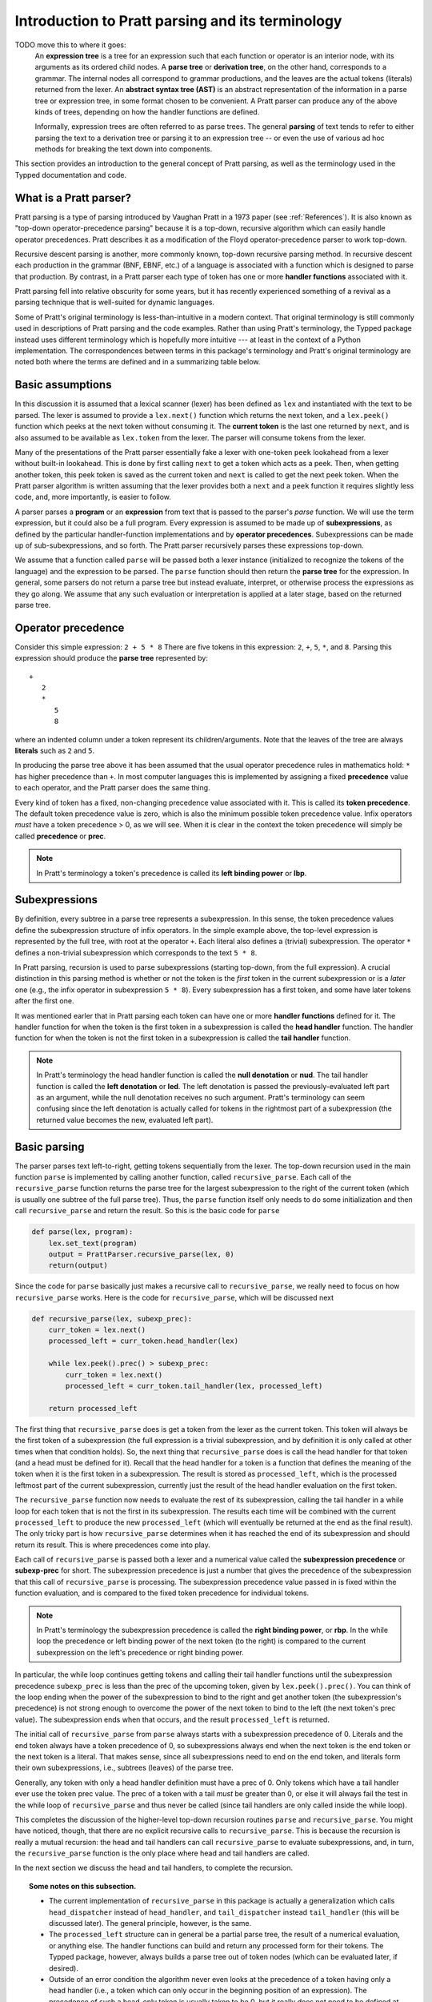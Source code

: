 
Introduction to Pratt parsing and its terminology
=================================================

TODO move this to where it goes:
   An **expression tree** is a tree for an expression such that each function
   or operator is an interior node, with its arguments as its ordered child
   nodes.  A **parse tree** or **derivation tree**, on the other hand,
   corresponds to a grammar.  The internal nodes all correspond to grammar
   productions, and the leaves are the actual tokens (literals) returned from
   the lexer.  An **abstract syntax tree (AST)** is an abstract representation
   of the information in a parse tree or expression tree, in some format chosen
   to be convenient.  A Pratt parser can produce any of the above kinds of
   trees, depending on how the handler functions are defined.
   
   Informally, expression trees are often referred to as parse trees.  The
   general **parsing** of text tends to refer to either parsing the text to a
   derivation tree or parsing it to an expression tree -- or even the use of
   various ad hoc methods for breaking the text down into components.

This section provides an introduction to the general concept of Pratt
parsing, as well as the terminology used in the Typped documentation and
code.

What is a Pratt parser?
-----------------------

Pratt parsing is a type of parsing introduced by Vaughan Pratt in a 1973 paper
(see :ref:`References`).  It is also known as "top-down operator-precedence
parsing" because it is a top-down, recursive algorithm which can easily handle
operator precedences.  Pratt describes it as a modification of the Floyd
operator-precedence parser to work top-down.

Recursive descent parsing is another, more commonly known, top-down recursive
parsing method.  In recursive descent each production in the grammar (BNF,
EBNF, etc.) of a language is associated with a function which is designed to
parse that production.  By contrast, in a Pratt parser each type of token has
one or more **handler functions** associated with it.

Pratt parsing fell into relative obscurity for some years, but it has recently
experienced something of a revival as a parsing technique that is well-suited
for dynamic languages.

Some of Pratt's original terminology is less-than-intuitive in a modern
context.  That original terminology is still commonly used in descriptions of
Pratt parsing and the code examples.  Rather than using Pratt's terminology,
the Typped package instead uses different terminology which is hopefully more
intuitive --- at least in the context of a Python implementation.  The
correspondences between terms in this package's terminology and Pratt's
original terminology are noted both where the terms are defined and in a
summarizing table below.

Basic assumptions
-----------------

In this discussion it is assumed that a lexical scanner (lexer) has been
defined as ``lex`` and instantiated with the text to be parsed.  The lexer is
assumed to provide a ``lex.next()`` function which returns the next token, and
a ``lex.peek()`` function which peeks at the next token without consuming it.
The **current token** is the last one returned by ``next``, and is also assumed
to be available as ``lex.token`` from the lexer.  The parser will consume tokens
from the lexer.

Many of the presentations of the Pratt parser essentially fake a lexer with
one-token ``peek`` lookahead from a lexer without built-in lookahead.  This is
done by first calling ``next`` to get a token which acts as a peek.  Then, when
getting another token, this peek token is saved as the current token and
``next`` is called to get the next peek token.  When the Pratt parser algorithm
is written assuming that the lexer provides both a ``next`` and a ``peek``
function it requires slightly less code, and, more importantly, is easier to
follow.

A parser parses a **program** or an **expression** from text that is passed to
the parser's `parse` function.  We will use the term expression, but it could
also be a full program.  Every expression is assumed to be made up of
**subexpressions**, as defined by the particular handler-function
implementations and by **operator precedences**.  Subexpressions can
be made up of sub-subexpressions, and so forth.  The Pratt parser recursively
parses these expressions top-down.

We assume that a function called ``parse`` will be passed both a lexer instance
(initialized to recognize the tokens of the language) and the expression to be
parsed.  The ``parse`` function should then return the **parse tree** for the
expression.  In general, some parsers do not return a parse tree but instead
evaluate, interpret, or otherwise process the expressions as they go along.  We
assume that any such evaluation or interpretation is applied at a later stage,
based on the returned parse tree.

.. _Operator precedence:

Operator precedence
-------------------

Consider this simple expression: ``2 + 5 * 8`` There are five tokens in this
expression: ``2``, ``+``, ``5``, ``*``, and ``8``.  Parsing this expression
should produce the **parse tree** represented by::

   +
      2
      *
         5
         8
         
where an indented column under a token represent its children/arguments.  Note
that the leaves of the tree are always **literals** such as ``2`` and ``5``.

In producing the parse tree above it has been assumed that the usual operator
precedence rules in mathematics hold: ``*`` has higher precedence than ``+``.
In most computer languages this is implemented by assigning a fixed
**precedence** value to each operator, and the Pratt parser does the same
thing.

Every kind of token has a fixed, non-changing precedence value associated with
it.  This is called its **token precedence**.  The default token precedence
value is zero, which is also the minimum possible token precedence value.
Infix operators *must* have a token precedence > 0, as we will see.  When it is
clear in the context the token precedence will simply be called **precedence** or
**prec**.

.. note::

   In Pratt's terminology a token's precedence is called its **left binding
   power** or **lbp**.

Subexpressions
--------------

By definition, every subtree in a parse tree represents a subexpression.
In this sense, the token precedence values define the subexpression
structure of infix operators.  In the simple example above, the top-level
expression is represented by the full tree, with root at the operator
``+``.  Each literal also defines a (trivial) subexpression.  The operator
``*`` defines a non-trivial subexpression which corresponds to the text
``5 * 8``.

In Pratt parsing, recursion is used to parse subexpressions (starting top-down,
from the full expression).  A crucial distinction in this parsing method is
whether or not the token is the *first* token in the current subexpression or
is a *later* one (e.g., the infix operator in subexpression ``5 * 8``).  Every
subexpression has a first token, and some have later tokens after the first
one.

It was mentioned earler that in Pratt parsing each token can have one or more
**handler functions** defined for it.  The handler function for when the token
is the first token in a subexpression is called the **head handler** function.
The handler function for when the token is not the first token in a
subexpression is called the **tail handler** function.

.. note::

   In Pratt's terminology the head handler function is called the **null
   denotation** or **nud**.  The tail handler function is called the **left
   denotation** or **led**.  The left denotation is passed the
   previously-evaluated left part as an argument, while the null denotation
   receives no such argument.  Pratt's terminology can seem confusing since the
   left denotation is actually called for tokens in the rightmost part of a
   subexpression (the returned value becomes the new, evaluated left part).

Basic parsing
-------------

The parser parses text left-to-right, getting tokens sequentially from the
lexer.  The top-down recursion used in the main function ``parse`` is
implemented by calling another function, called ``recursive_parse``.  Each call
of the ``recursive_parse`` function returns the parse tree for the largest
subexpression to the right of the current token (which is usually one subtree
of the full parse tree).  Thus, the ``parse`` function itself only needs to do
some initialization and then call ``recursive_parse`` and return the result.
So this is the basic code for ``parse``

.. code-block:: python

    def parse(lex, program):
        lex.set_text(program)
        output = PrattParser.recursive_parse(lex, 0)
        return(output)

Since the code for ``parse`` basically just makes a recursive call to
``recursive_parse``, we really need to focus on how ``recursive_parse`` works.
Here is the code for ``recursive_parse``, which will be discussed next

.. code-block:: python

    def recursive_parse(lex, subexp_prec):
        curr_token = lex.next()
        processed_left = curr_token.head_handler(lex)

        while lex.peek().prec() > subexp_prec:
            curr_token = lex.next()
            processed_left = curr_token.tail_handler(lex, processed_left)

        return processed_left

The first thing that ``recursive_parse`` does is get a token from the lexer as
the current token.  This token will always be the first token of a
subexpression (the full expression is a trivial subexpression, and by
definition it is only called at other times when that condition holds).  So,
the next thing that ``recursive_parse`` does is call the head handler for that
token (and a head must be defined for it).  Recall that the head handler for a
token is a function that defines the meaning of the token when it is the first
token in a subexpression.  The result is stored as ``processed_left``, which is
the processed leftmost part of the current subexpression, currently just the
result of the head handler evaluation on the first token.

The ``recursive_parse`` function now needs to evaluate the rest of its
subexpression, calling the tail handler in a while loop for each token that is
not the first in its subexpression.  The results each time will be combined
with the current ``processed_left`` to produce the new ``processed_left``
(which will eventually be returned at the end as the final result).  The only
tricky part is how ``recursive_parse`` determines when it has reached the end
of its subexpression and should return its result.  This is where precedences
come into play.

Each call of ``recursive_parse`` is passed both a lexer and a numerical value
called the **subexpression precedence** or **subexp-prec** for short.  The
subexpression precedence is just a number that gives the precedence of the
subexpression that this call of ``recursive_parse`` is processing.  The
subexpression precedence value passed in is fixed within the function
evaluation, and is compared to the fixed token precedence for individual
tokens.

.. note::

   In Pratt's terminology the subexpression precedence is called the **right
   binding power**, or **rbp**.  In the while loop the precedence or left
   binding power of the next token (to the right) is compared to the current
   subexpression on the left's precedence or right binding power.

In particular, the while loop continues getting tokens and calling their tail
handler functions until the subexpression precedence ``subexp_prec`` is less
than the prec of the upcoming token, given by ``lex.peek().prec()``.  You can
think of the loop ending when the power of the subexpression to bind to the
right and get another token (the subexpression's precedence) is not strong
enough to overcome the power of the next token to bind to the left (the next
token's prec value).  The subexpression ends when that occurs, and the result
``processed_left`` is returned.

The initial call of ``recursive_parse`` from ``parse`` always starts with a
subexpression precedence of 0.  Literals and the end token always have a token
precedence of 0, so subexpressions always end when the next token is the end
token or the next token is a literal.  That makes sense, since all
subexpressions need to end on the end token, and literals form their own
subexpressions, i.e., subtrees (leaves) of the parse tree.

Generally, any token with only a head handler definition must have a prec of 0.
Only tokens which have a tail handler ever use the token prec value.  The prec
of a token with a tail *must* be greater than 0, or else it will always fail the
test in the while loop of ``recursive_parse`` and thus never be called (since
tail handlers are only called inside the while loop).

This completes the discussion of the higher-level top-down recursion
routines ``parse`` and ``recursive_parse``.  You might have noticed, though,
that there are no explicit recursive calls to ``recursive_parse``.  This is
because the recursion is really a mutual recursion: the head and tail handlers
can call ``recursive_parse`` to evaluate subexpressions, and, in turn, the
``recursive_parse`` function is the only place where head and tail handlers
are called.

In the next section we discuss the head and tail handlers, to complete the
recursion.

.. topic:: Some notes on this subsection.

   - The current implementation of ``recursive_parse`` in this package is
     actually a generalization which calls ``head_dispatcher`` instead of
     ``head_handler``, and ``tail_dispatcher`` instead ``tail_handler`` (this
     will be discussed later).  The general principle, however, is the same.

   - The ``processed_left`` structure can in general be a partial parse tree,
     the result of a numerical evaluation, or anything else.  The handler
     functions can build and return any processed form for their tokens.  The
     Typped package, however, always builds a parse tree out of token nodes
     (which can be evaluated later, if desired). 

   - Outside of an error condition the algorithm never even looks at the
     precedence of a token having only a head handler (i.e., a token which can
     only occur in the beginning position of an expression).  The precedence of
     such a head-only token is usually taken to be 0, but it really does not
     need to be defined at all.  So, precedences can be treated as a properties
     associated with tail-handler functions.

This table summarizes the correspondence between Pratt's terminology and the
terminology that is used in this documentation and in the code:

   +----------------------------------+--------------------------+
   | This description                 | Pratt's terminology      |
   +==================================+==========================+
   | token precedence, prec           | left binding power, lbp  |
   +----------------------------------+--------------------------+
   | subexpression precedence         | right binding power, rbp |
   +----------------------------------+--------------------------+
   | head handler function            | null denotation, nud     |
   +----------------------------------+--------------------------+
   | tail handler function            | left denotation, led     |
   +----------------------------------+--------------------------+

The handler functions head and tail
-----------------------------------

In order a token to be processed in an expression it must have defined for it
either a head handler, a tail handler, or both.  As mentioned earlier, the head
function is called in evaluating a subexpression when the token is the first
token in a subexpression, and the tail handler is called when the token appears
at any other position in the subexpression.  We have not yet described what
exactly these functions do.

In general, there are no restrictions on what a head or tail handler can do.
They are simply functions which return some kind of value which is set to the
new ``processed_left`` variable in ``recursive_parse`` which in our case must
eventually result in the processed parse tree for the subexpression.  They
could, for example, call a completely different parser.  Below we describe what
they usually do, and give an example of processing the simple expression used
in the :ref:`Operator precedence` section.

The literals in a grammar always have a head handler, since they are themselves
atomic subexpressions.  The head handler for literals is trivial: the head
function simply returns a parse subtree for a leaf node containing that
literal.  Note that any mutual recursion always ends with literals because all
the leaves of a parse tree are literals and these head handlers do not make any
recursive calls.

Every token is represented by a unique subclass of the ``TokenNode`` class.
The defined precedences for tokens are saved as attributes of the
corresponding subclass.  Instances of that class represent individual tokens,
and the lexer returns such an instance for every token it finds.  We will build
the parse tree using the token representations returned by the lexer as the
nodes.

The head for literals basically just needs to return the token instance itself,
since literals are the leaves of the parse tree:

.. code-block:: python

     def head_handler_literal(self, lex):
         return self

At the time when they are defined these head handlers are "pasted on" as new
methods of the subclass of ``TokenNode`` which represents the corresponding
literal (hence the ``self`` argument to the function).  The same holds for
head and tail handlers for any tokens.

Beyond just literals, the head and tail handlers do two things while
constructing the result value to return: they read in more tokens, and they
call ``recursive_parse`` to evaluate sub-subexpressions of their subexpression.
This is the definition of the tail handler for the ``+`` operator:

.. code-block:: python

     def tail_handler_plus(self, lex, left):
         self.append_children(left, recursive_parse(lex, self.prec))
         return self

This tail handler (like all tail handlers) is passed the current
``processed_left`` expression evaluation as ``left``.  It needs to build and
return its parse subtree, with its own ``+`` node as the subtree root.  The
``left`` argument passed in should contain the previously-evaluated subtree for
the left operand of ``+``.  So that subtree is set as the left child of the
current ``+`` node.  To get the right operand, the ``recursive_parse`` function
is called.  It returns the subtree for the next subexpression (following the
current ``+`` token), which is set as the right child of the ``+`` node.  The
completed subtree is then returned.

The tail handler for the ``*`` operator is identical to the definition for
``+`` except it becomes a method of the subclass representing ``*``.  We will
assume that the prec defined for ``+`` is 3, and that the prec for
``*`` is 4.

We now have enough to parse the five tokens in the expression ``2 + 5 * 8``.
The parse is roughly described in the box below, which interested readers can
follow in the code above.

.. topic:: Parsing the expression ``2 + 5 * 8``

   This is an rough English description of parsing the expression ``2 + 5 * 8``
   with a Pratt parser, as defined above.  We assume that the ``parse``
   function has already been called, passed both the lexer and the program
   text.  Paragraph splits and indents occur on recursive calls to
   ``recursive_parse``, and similarly for returns to the higher level.  The
   ``recursive_parse`` code is repeated here for easy reference::

       def recursive_parse(lex, subexp_prec):
           curr_token = lex.next()
           processed_left = curr_token.head_handler(lex)

           while lex.peek().prec() > subexp_prec:
               curr_token = lex.next()
               processed_left = curr_token.tail_handler(lex, processed_left)

           return processed_left

   First, the ``parse`` function calls ``recursive_parse`` on the full
   expression, with a ``subexp_prec`` value of ``0``.  The ``recursive_parse``
   function first consumes a token from the lexer (the token for ``2``) and
   calls the head handler associated with it.  The head handler returns the
   token for ``2`` as the node in the subtree, since, as a literal, it forms
   its own subtree of the final parse tree.  The ``processed_left`` variable is
   set to the returned ``2`` node.  The while loop in ``recursive_parse`` then
   runs, to handle the tail of the subexpression.  It looks ahead and sees that
   the ``+`` operator has a higher token prec than the current ``0`` precedence
   for the subexpression, so the loop executes.  It gets another token from the
   lexer, the ``+`` token.  It then calls the tail handler associated with that
   token, passing it the current ``processed_left`` (which is ``2``) as the
   ``left`` argument.  The tail handler for ``+`` sets the left child of ``+``
   to be the passed-in subtree ``left`` (which sets the node ``2`` as the left
   operand in the subtree).  To get the right operand for ``+`` the tail
   handler for ``+`` calls ``recursive_parse`` recursively, passing in the
   ``prec`` value of 3 (which is the prec value we assumed for the ``+``
   operator) as the subexpression precedence argument ``subexp_prec``.
   
      This recursive call of ``recursive_parse`` gets another token, the token
      for ``5``, and calls its head handler.  The head handler returns the node
      for ``5`` as the subtree.  That node/subtree is set as the initial value
      for ``processed_left``.  The while loop then looks ahead and sees that
      the token prec of 4 for the ``*`` operator is greater than its own
      subexpression precedence ``subexp_prec``, so the loop executes.  The next
      token, ``*``, is consumed from the lexer.  The tail handler for that
      token is called, passed the ``processed_left`` value at this level of
      recursion (which is ``5``).  The tail handler for ``*`` sets that
      passed-in ``left`` value to be the left child of the ``*`` node, and then
      calls ``recursive_parse`` to get the right operand/child.  The ``*``
      token's prec value of ``4`` is passed to ``recursive_parse`` as the
      subexpression precedence argument ``subexp_prec``.
   
         This call of ``recursive_parse`` consumes the token ``8`` from the
         lexer and calls the head handler for it, which sets the initial
         ``processed_left`` (at this level of recursion) to ``8``.  The while
         loop looks ahead and sees the end-token, which always has a precedence
         of 0.  Since that is less than the current subexpression precedence of
         4, the while loop does not execute.  The token ``8`` is returned as
         the subtree.
         
      Back at the previous recursion level the token for ``8`` is set as the
      right child of the ``*`` node.  The while loop again does not execute
      upon seeing end-token, and the subtree for ``*`` (which now has two
      children, `5` and `8`) is returned from this level.
      
   Back at the next recursion level up, the returned subtree (for `*`) is made
   into the right subtree for the ``+`` token.  The while loop again does not
   execute for end-token, and the subtree for ``+`` is returned as the final
   parse tree of token nodes.

Note that when ``recursive_parse`` is called recursively in the tail of an
infix operator it is called with a ``subexp_prec`` argument equal to the
current node's prec.  That gives left-to-right precedence evaluation (left
associative) for infix operators with equal prec values.  To get right-to-left
evaluation (right associative), ``recursive_parse`` should instead be passed
the current prec *minus one* as the value for ``subexp_prec``.  Interested
readers can consider the evaluation of ``2 ^ 5 ^ 8`` (similar to the box above)
in the case where for ``^`` is defined as left associative.

We have defined some terminology and the basics of Pratt parsing.  Some details
have been omitted, but the general picture of how the top-down parsing works
should be clear.  In later sections various generalizations and enhancements to
the basic algorithm will be described.

.. _References:

References
----------

Vaughan R. Pratt, "`Top down operator precedence
<http://dl.acm.org/citation.cfm?id=512931>`_," 1973.
The original article, at the ACM site (paywall).

Fredrik Lundh, July 2008.  "`Simple Top-Down Parsing in Python
<http://effbot.org/zone/simple-top-down-parsing.htm>`_."  Excellent explanation
and good code examples in Python.  Influenced the design and implementation of
the Typped package.  See also the `related articles by Lundh on Pratt parsing
and lexing with regexes <http://effbot.org/zone/tdop-index.htm>`_.

Eli Bendersky, 1/2/2010.  "`Top-Down operator precedence parsing
<http://eli.thegreenplace.net/2010/01/02/top-down-operator-precedence-parsing/>`_."
An article based on Lundh's article above.  It also uses Python and has some
useful discussion.

Douglas Crockford 2007-02-21, "`Top Down Operator Precedence
<http://javascript.crockford.com/tdop/tdop.html>`_."  Uses JavaScript.

Bob Nystrom, 3/19/2011, "`Pratt Parsers: Expression Parsing Made Easy
<http://journal.stuffwithstuff.com/2011/03/19/pratt-parsers-expression-parsing-made-easy/>`_."
Uses Java.

